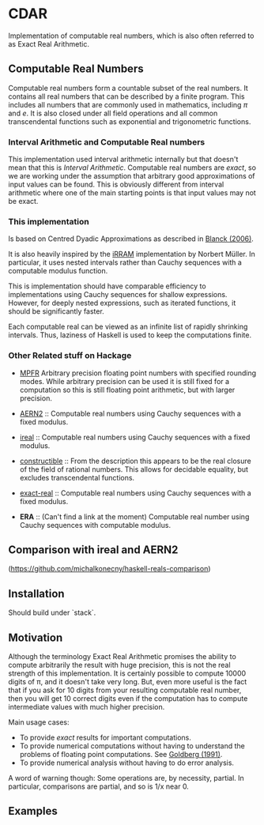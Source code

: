 * CDAR

Implementation of computable real numbers, which is also often referred to as Exact Real Arithmetic.

** Computable Real Numbers

Computable real numbers form a countable subset of the real numbers. It contains all real numbers that can be described by a finite program.  This includes all numbers that are commonly used in mathematics, including \(π\) and \(e\). It is also closed under all field operations and all common transcendental functions such as exponential and trigonometric functions.

*** Interval Arithmetic and Computable Real numbers

This implementation used interval arithmetic internally but that doesn't mean that this is /Interval Arithmetic/. Computable real numbers are /exact/, so we are working under the assumption that arbitrary good approximations of input values can be found. This is obviously different from interval arithmetic where one of the main starting points is that input values may not be exact.

*** This implementation

Is based on Centred Dyadic Approximations as described in [[http://cs.swan.ac.uk/~csjens/pdf/centred.pdf][Blanck (2006)]].

It is also heavily inspired by the [[http://irram.uni-trier.de/][iRRAM]] implementation by Norbert Müller. In particular, it uses nested intervals rather than Cauchy sequences with a computable modulus function.

This is implementation should have comparable efficiency to implementations using Cauchy sequences for shallow expressions. However, for deeply nested expressions, such as iterated functions, it should be significantly faster.

Each computable real can be viewed as an infinite list of rapidly shrinking intervals. Thus, laziness of Haskell is used to keep the computations finite.

*** Other Related stuff on Hackage

- [[https://hackage.haskell.org/package/hmpfr-0.4.3/docs/Data-Number-MPFR.html][MPFR]] Arbitrary precision floating point numbers with specified rounding modes. While arbitrary precision can be used it is still fixed for a computation so this is still floating point arithmetic, but with larger precision.

- [[https://hackage.haskell.org/package/aern2-real][AERN2]] :: Computable real numbers using Cauchy sequences with a fixed modulus.

- [[http://hackage.haskell.org/package/ireal][ireal]] :: Computable real numbers using Cauchy sequences with a fixed modulus.

- [[http://hackage.haskell.org/package/constructible)][constructible]] :: From the description this appears to be the real closure of the field of rational numbers. This allows for decidable equality, but excludes transcendental functions.

- [[http://hackage.haskell.org/package/exact-real)][exact-real]] :: Computable real numbers using Cauchy sequences with a fixed modulus.

- *ERA* :: (Can't find a link at the moment) Computable real number using Cauchy sequences with computable modulus.

** Comparison with ireal and AERN2

(https://github.com/michalkonecny/haskell-reals-comparison)

** Installation

Should build under `stack`.

** Motivation

Although the terminology Exact Real Arithmetic promises the ability to compute arbitrarily the result with huge precision, this is not the real strength of this implementation. It is certainly possible to compute 10000 digits of π, and it doesn't take very long. But, even more useful is the fact that if you ask for 10 digits from your resulting computable real number, then you will get 10 correct digits even if the computation has to compute intermediate values with much higher precision.

Main usage cases:
- To provide /exact/ results for important computations.
- To provide numerical computations without having to understand the problems of floating point computations. See [[http://dl.acm.org/citation.cfm?id=103163][Goldberg (1991)]].
- To provide numerical analysis without having to do error analysis.

A word of warning though: Some operations are, by necessity, partial. In particular, comparisons are partial, and so is 1/x near 0.

** Examples

